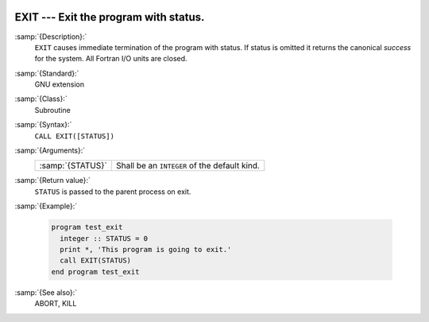   .. _exit:

EXIT --- Exit the program with status. 
***************************************

.. index:: EXIT

.. index:: program termination

.. index:: terminate program

:samp:`{Description}:`
  ``EXIT`` causes immediate termination of the program with status.  If status
  is omitted it returns the canonical *success* for the system.  All Fortran
  I/O units are closed. 

:samp:`{Standard}:`
  GNU extension

:samp:`{Class}:`
  Subroutine

:samp:`{Syntax}:`
  ``CALL EXIT([STATUS])``

:samp:`{Arguments}:`
  ================  ============================================
  :samp:`{STATUS}`  Shall be an ``INTEGER`` of the default kind.
  ================  ============================================

:samp:`{Return value}:`
  ``STATUS`` is passed to the parent process on exit.

:samp:`{Example}:`

  .. code-block:: fortran

    program test_exit
      integer :: STATUS = 0
      print *, 'This program is going to exit.'
      call EXIT(STATUS)
    end program test_exit

:samp:`{See also}:`
  ABORT, 
  KILL

